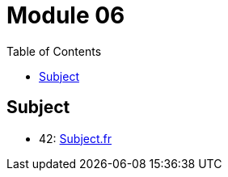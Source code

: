 = Module 06
:toc:

== Subject

* 42: https://cdn.intra.42.fr/pdf/pdf/52154/fr.subject.pdf[Subject.fr]
